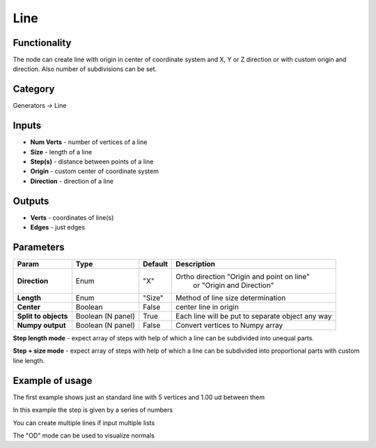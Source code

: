Line
====

.. image:: https://user-images.githubusercontent.com/28003269/72597896-27f40500-3928-11ea-98dc-82d173121a55.png

Functionality
-------------

The node can create line with origin in center of coordinate system and X, Y or Z direction
or with custom origin and direction. Also number of subdivisions can be set.

Category
--------

Generators -> Line

Inputs
------

- **Num Verts** - number of vertices of a line
- **Size** - length of a line
- **Step(s)** - distance between points of a line
- **Origin** - custom center of coordinate system
- **Direction** - direction of a line

Outputs
-------

- **Verts** - coordinates of line(s)
- **Edges** - just edges

Parameters
----------

+---------------+---------------+--------------+---------------------------------------------------------+
| Param         | Type          | Default      | Description                                             |
+===============+===============+==============+=========================================================+
| **Direction** | Enum          | "X"          | Ortho direction "Origin and point on line"              | 
|               |               |              |                 or "Origin and Direction"               |
+---------------+---------------+--------------+---------------------------------------------------------+
| **Length**    | Enum          | "Size"       | Method of line size determination                       |
+---------------+---------------+--------------+---------------------------------------------------------+
| **Center**    | Boolean       | False        | center line in origin                                   |
+---------------+---------------+--------------+---------------------------------------------------------+
| **Split to    | Boolean       |              |                                                         |
| objects**     | (N panel)     | True         | Each line will be put to separate object any way        |
+---------------+---------------+--------------+---------------------------------------------------------+
| **Numpy       | Boolean       | False        | Convert vertices to Numpy array                         |
| output**      | (N panel)     |              |                                                         |
+---------------+---------------+--------------+---------------------------------------------------------+

**Step length mode** - expect array of steps with help of which a line can be subdivided into unequal parts.

**Step + size mode** - expect array of steps with help of which a line can be subdivided into proportional parts
with custom line length.

Example of usage
----------------

.. image:: https://user-images.githubusercontent.com/28003269/72215709-25f90300-3530-11ea-8e5d-4f2c184cbfd5.png
  :alt: LineDemo1.PNG

The first example shows just an standard line with 5 vertices and 1.00 ud between them

.. image:: https://user-images.githubusercontent.com/28003269/72215740-87b96d00-3530-11ea-968d-c5acda2db0a6.png
  :alt: LineDemo2.PNG

In this example the step is given by a series of numbers

.. image:: https://user-images.githubusercontent.com/28003269/72215766-fa2a4d00-3530-11ea-8363-9f18f4122d8c.png
  :alt: LineDemo3.PNG  

You can create multiple lines if input multiple lists

.. image:: https://user-images.githubusercontent.com/28003269/72215798-9b190800-3531-11ea-923b-add9e4dc0966.png
  :alt: LineDemo5.PNG 

The "OD" mode can be used to visualize normals